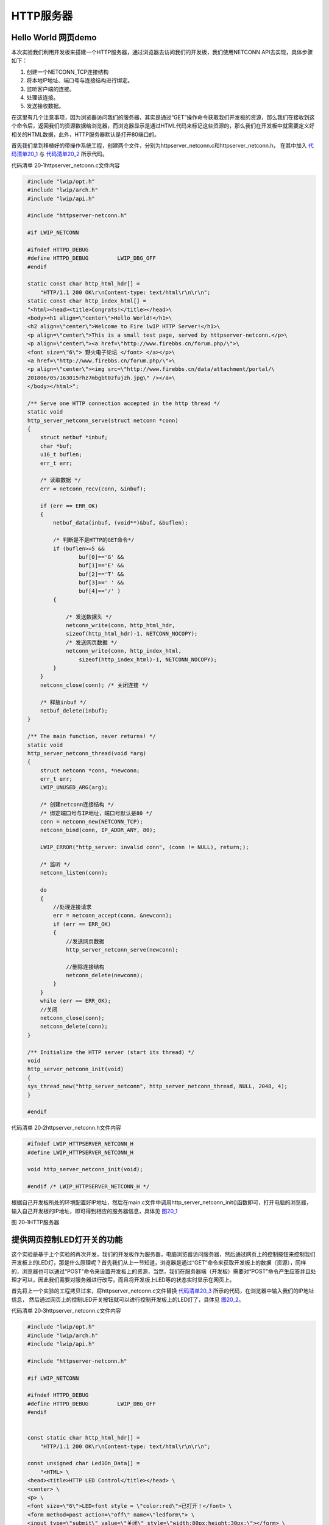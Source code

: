 HTTP服务器
----------

Hello World 网页demo
~~~~~~~~~~~~~~~~~~~~

本次实验我们利用开发板来搭建一个HTTP服务器，通过浏览器去访问我们的开发板，我们使用NETCONN
API去实现，具体步骤如下：

1. 创建一个NETCONN_TCP连接结构

2. 将本地IP地址、端口号与连接结构进行绑定。

3. 监听客户端的连接。

4. 处理该连接。

5. 发送接收数据。

在这里有几个注意事项，因为浏览器访问我们的服务器，其实是通过“GET”操作命令获取我们开发板的资源，那么我们在接收到这个命令后，返回我们的资源数据给浏览器，而浏览器显示是通过HTML代码来标记这些资源的，那么我们在开发板中就需要定义好相关的HTML数据，此外，HTTP服务器默认是打开80端口的。

首先我们拿到移植好的带操作系统工程，创建两个文件，分别为httpserver_netconn.c和httpserver_netconn.h，
在其中加入 代码清单20_1_ 与 代码清单20_2_ 所示代码。

代码清单 20‑1httpserver_netconn.c文件内容

.. code-block:: c
   :name: 代码清单20_1

    #include "lwip/opt.h"
    #include "lwip/arch.h"
    #include "lwip/api.h"

    #include "httpserver-netconn.h"

    #if LWIP_NETCONN

    #ifndef HTTPD_DEBUG
    #define HTTPD_DEBUG         LWIP_DBG_OFF
    #endif

    static const char http_html_hdr[] =
        "HTTP/1.1 200 OK\r\nContent-type: text/html\r\n\r\n";
    static const char http_index_html[] =
    "<html><head><title>Congrats!</title></head>\
    <body><h1 align=\"center\">Hello World!</h1>\
    <h2 align=\"center\">Welcome to Fire lwIP HTTP Server!</h1>\
    <p align=\"center\">This is a small test page, served by httpserver-netconn.</p>\
    <p align=\"center\"><a href=\"http://www.firebbs.cn/forum.php/\">\
    <font size=\"6\"> 野火电子论坛 </font> </a></p>\
    <a href=\"http://www.firebbs.cn/forum.php/\">\
    <p align=\"center\"><img src=\"http://www.firebbs.cn/data/attachment/portal/\
    201806/05/163015rhz7mbgbt0zfujzh.jpg\" /></a>\
    </body></html>";

    /** Serve one HTTP connection accepted in the http thread */
    static void
    http_server_netconn_serve(struct netconn *conn)
    {
        struct netbuf *inbuf;
        char *buf;
        u16_t buflen;
        err_t err;

        /* 读取数据 */
        err = netconn_recv(conn, &inbuf);

        if (err == ERR_OK)
        {
            netbuf_data(inbuf, (void**)&buf, &buflen);

            /* 判断是不是HTTP的GET命令*/
            if (buflen>=5 &&
                    buf[0]=='G' &&
                    buf[1]=='E' &&
                    buf[2]=='T' &&
                    buf[3]==' ' &&
                    buf[4]=='/' )
            {

                /* 发送数据头 */
                netconn_write(conn, http_html_hdr,
                sizeof(http_html_hdr)-1, NETCONN_NOCOPY);
                /* 发送网页数据 */
                netconn_write(conn, http_index_html,
                    sizeof(http_index_html)-1, NETCONN_NOCOPY);
            }
        }
        netconn_close(conn); /* 关闭连接 */

        /* 释放inbuf */
        netbuf_delete(inbuf);
    }

    /** The main function, never returns! */
    static void
    http_server_netconn_thread(void *arg)
    {
        struct netconn *conn, *newconn;
        err_t err;
        LWIP_UNUSED_ARG(arg);

        /* 创建netconn连接结构 */
        /* 绑定端口号与IP地址，端口号默认是80 */
        conn = netconn_new(NETCONN_TCP);
        netconn_bind(conn, IP_ADDR_ANY, 80);

        LWIP_ERROR("http_server: invalid conn", (conn != NULL), return;);

        /* 监听 */
        netconn_listen(conn);

        do
        {
            //处理连接请求
            err = netconn_accept(conn, &newconn);
            if (err == ERR_OK)
            {
                //发送网页数据
                http_server_netconn_serve(newconn);

                //删除连接结构
                netconn_delete(newconn);
            }
        }
        while (err == ERR_OK);
        //关闭
        netconn_close(conn);
        netconn_delete(conn);
    }

    /** Initialize the HTTP server (start its thread) */
    void
    http_server_netconn_init(void)
    {
    sys_thread_new("http_server_netconn", http_server_netconn_thread, NULL, 2048, 4);
    }

    #endif

代码清单 20‑2httpserver_netconn.h文件内容

.. code-block:: c
   :name: 代码清单20_2

    #ifndef LWIP_HTTPSERVER_NETCONN_H
    #define LWIP_HTTPSERVER_NETCONN_H

    void http_server_netconn_init(void);

    #endif /* LWIP_HTTPSERVER_NETCONN_H */

根据自己开发板所处的环境配置好IP地址，然后在main.c文件中调用http_server_netconn_init()函数即可，打开电脑的浏览器，
输入自己开发板的IP地址，即可得到相应的服务器信息，具体见 图20_1_

.. image:: media/image1.png
   :align: center
   :alt: 图 20‑1HTTP服务器
   :name: 图20_1

图 20‑1HTTP服务器

提供网页控制LED灯开关的功能
~~~~~~~~~~~~~~~~~~~~~~~~~~~

这个实验是基于上个实验的再次开发，我们的开发板作为服务器，电脑浏览器访问服务器，然后通过网页上的控制按钮来控制我们开发板上的LED灯，那是什么原理呢？首先我们从上一节知道，浏览器是通过“GET”命令来获取开发板上的数据（资源），同样的，浏览器也可以通过“POST”命令来设置开发板上的资源，当然，我们在服务器端（开发板）需要对“POST”命令产生应答并且处理才可以，因此我们需要对服务器进行改写，而且将开发板上LED等的状态实时显示在网页上。

首先将上一个实验的工程拷贝过来，将httpserver_netconn.c文件替换 代码清单20_3_ 所示的代码，在浏览器中输入我们的IP地址信息，
然后通过网页上的控制LED开关按钮就可以进行控制开发板上的LED灯了，具体见
图20_2_。

代码清单 20‑3httpserver_netconn.c文件内容

.. code-block:: c
   :name: 代码清单20_3

    #include "lwip/opt.h"
    #include "lwip/arch.h"
    #include "lwip/api.h"

    #include "httpserver-netconn.h"

    #if LWIP_NETCONN

    #ifndef HTTPD_DEBUG
    #define HTTPD_DEBUG         LWIP_DBG_OFF
    #endif


    const static char http_html_hdr[] =
        "HTTP/1.1 200 OK\r\nContent-type: text/html\r\n\r\n";

    const unsigned char Led1On_Data[] =
        "<HTML> \
    <head><title>HTTP LED Control</title></head> \
    <center> \
    <p> \
    <font size=\"6\">LED<font style = \"color:red\">已打开！</font> \
    <form method=post action=\"off\" name=\"ledform\"> \
    <input type=\"submit\" value=\"关闭\" style=\"width:80px;height:30px;\"></form> \
    </center> \
    </HTML> ";

    //当LED灭时，向浏览器返回如下html信息，显示结果如下图15-7所示
    const unsigned char Led1Off_Data[] =
        "<HTML> \
    <head><title>HTTP LED Control</title></head> \
    <center> \
    <p> \
    <font size=\"6\">LED<font style = \"color:red\">已关闭！</font> \
    <form method=post action=\"on\" name=\"ledform\"> \
    <input type=\"submit\" value=\"打开\" style=\"width:80px;height:30px;\"></form> \
    </center> \
    </HTML> ";

    static const char http_index_html[] =
        "<html><head><title>Congrats!</title></head>\
    <body><h2 align=\"center\">Welcome to Fire lwIP HTTP Server!</h2>\
    <p align=\"center\">This is a small test page : http control led.</p>\
    <p align=\"center\"><a href=\"http://www.firebbs.cn/forum.php/\">\
    <font size=\"6\"> 野火电子论坛 </font> </a></p>\
    <a href=\"http://www.firebbs.cn/forum.php/\">\
    <img src=\"http://www.firebbs.cn/data/attachment/portal/201806/\
    05/163015rhz7mbgbt0zfujzh.jpg\"/></a>\
    </body></html>";

    static bool led_on = FALSE;

    /*发送网页数据*/
    void httpserver_send_html(struct netconn *conn, bool led_status)
    {
        //发送数据头
        netconn_write(conn, http_html_hdr,
                    sizeof(http_html_hdr)-1, NETCONN_NOCOPY);

        /* 根据LED状态，发送不同的LED数据 */
        if (led_status == TRUE)
            netconn_write(conn, Led1On_Data,
                        sizeof(Led1On_Data)-1, NETCONN_NOCOPY);
        else
            netconn_write(conn, Led1Off_Data,
                        sizeof(Led1Off_Data)-1, NETCONN_NOCOPY);

        netconn_write(conn, http_index_html,
                    sizeof(http_index_html)-1, NETCONN_NOCOPY);

    }

    static void httpserver_serve(struct netconn *conn)
    {
        struct netbuf *inbuf;
        char *buf;
        u16_t buflen;
        err_t err;

        /* 等待客户端的命令数据 */
        err = netconn_recv(conn, &inbuf);

        if (err == ERR_OK)
        {
            netbuf_data(inbuf, (void**)&buf, &buflen);
            /* “GET”命令 */
            if (buflen>=5 &&
                    buf[0]=='G' &&
                    buf[1]=='E' &&
                    buf[2]=='T' &&
                    buf[3]==' ' &&
                    buf[4]=='/' )
            {

                /* 发送数据 */
                httpserver_send_html(conn, led_on);
            }
            //“POST” 命令
            else if (buflen>=8&&buf[0]=='P'&&buf[1]=='O'
                    &&buf[2]=='S'&&buf[3]=='T')
            {
                if (buf[6]=='o'&&buf[7]=='n')
                {
                    //请求打开LED
                    led_on = TRUE;
                    LED1_ON;
                }
                else if (buf[6]=='o'&&buf[7]=='f'&&buf[8]=='f')
                {
                    //请求关闭LED
                    led_on = FALSE;
                    LED1_OFF;
                }
                //发送数据
                httpserver_send_html(conn, led_on);
            }

            netbuf_delete(inbuf);
        }
        /* 关闭 */
        netconn_close(conn);

    }

    /** The main function, never returns! */
    static void
    httpserver_thread(void *arg)
    {
        struct netconn *conn, *newconn;
        err_t err;
        LWIP_UNUSED_ARG(arg);

        /* 创建连接结构 */
        conn = netconn_new(NETCONN_TCP);
        LWIP_ERROR("http_server: invalid conn", (conn != NULL), return;);

        led_on = TRUE;
        LED1_ON;

        /* 绑定IP地址与端口号*/
        netconn_bind(conn, NULL, 80);

        /* 监听 */
        netconn_listen(conn);

        do
        {
            err = netconn_accept(conn, &newconn);
            if (err == ERR_OK)
            {
                httpserver_serve(newconn);
                netconn_delete(newconn);
            }
        }
        while (err == ERR_OK);

        netconn_close(conn);

        netconn_delete(conn);
    }

    /** Initialize the HTTP server (start its thread) */
    void
    httpserver_init()
    {
    sys_thread_new("http_server_netconn",httpserver_thread, NULL, 1024, 4);
    }

    #endif

.. image:: media/image2.png
   :align: center
   :alt: 图 20‑2网页控制LED灯
   :name: 图20_2

图 20‑2网页控制LED灯
